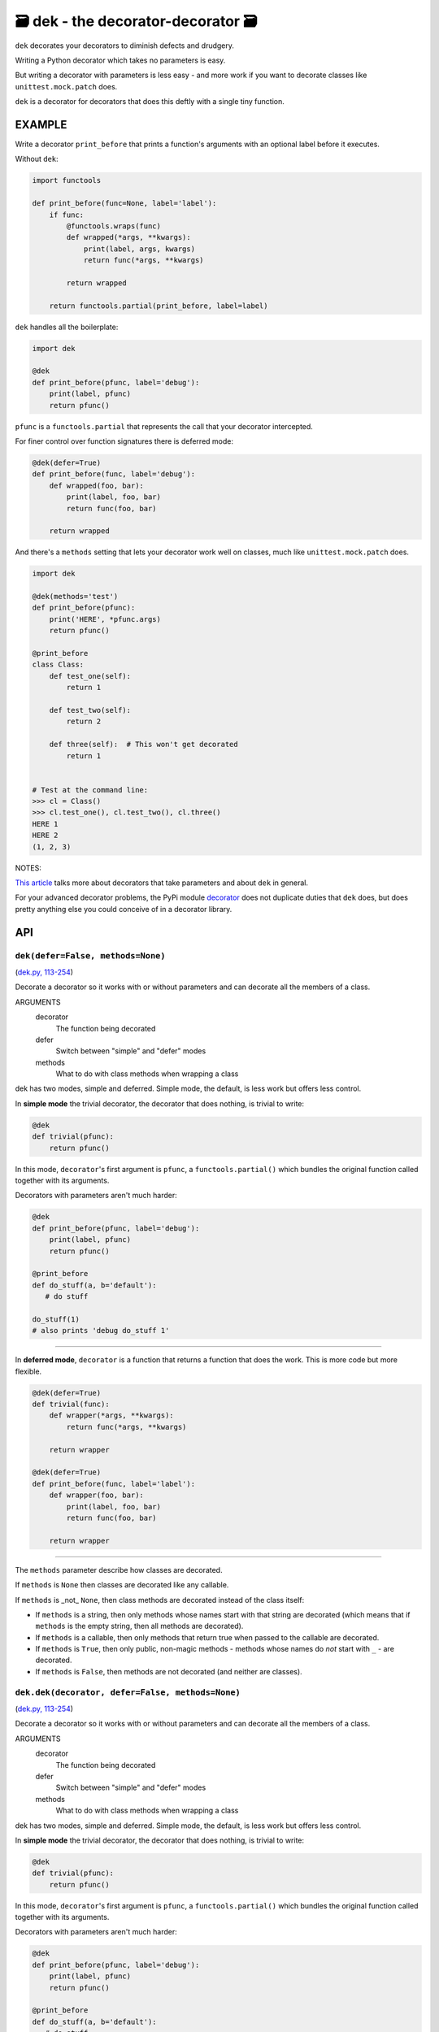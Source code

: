 🗃 dek - the decorator-decorator 🗃
======================================================

``dek`` decorates your decorators to diminish defects and drudgery.

Writing a Python decorator which takes no parameters is easy.

But writing a decorator with parameters is less easy - and more work
if you want to decorate classes like ``unittest.mock.patch`` does.

``dek`` is a decorator for decorators that does this deftly with a
single tiny function.

EXAMPLE
---------

Write a decorator ``print_before`` that prints a function's arguments with an
optional label before it executes.

Without ``dek``:

.. code-block:: python

    import functools

    def print_before(func=None, label='label'):
        if func:
            @functools.wraps(func)
            def wrapped(*args, **kwargs):
                print(label, args, kwargs)
                return func(*args, **kwargs)

            return wrapped

        return functools.partial(print_before, label=label)

``dek`` handles all the boilerplate:

.. code-block:: python

    import dek

    @dek
    def print_before(pfunc, label='debug'):
        print(label, pfunc)
        return pfunc()

``pfunc`` is a ``functools.partial`` that represents the call that your
decorator intercepted.

For finer control over function signatures there is deferred mode:

.. code-block:: python

    @dek(defer=True)
    def print_before(func, label='debug'):
        def wrapped(foo, bar):
            print(label, foo, bar)
            return func(foo, bar)

        return wrapped

And there's a ``methods`` setting that lets your decorator work well
on classes, much like ``unittest.mock.patch`` does.

.. code-block:: python

    import dek

    @dek(methods='test')
    def print_before(pfunc):
        print('HERE', *pfunc.args)
        return pfunc()

    @print_before
    class Class:
        def test_one(self):
            return 1

        def test_two(self):
            return 2

        def three(self):  # This won't get decorated
            return 1


    # Test at the command line:
    >>> cl = Class()
    >>> cl.test_one(), cl.test_two(), cl.three()
    HERE 1
    HERE 2
    (1, 2, 3)

NOTES:

`This article <https://medium.com/p/1277a9ed34dc/>`_ talks more about
decorators that take parameters and about ``dek`` in general.

For your advanced decorator problems, the PyPi module
`decorator <https://github.com/micheles/decorator/blob/master/docs/documentation.md>`_ does not duplicate duties that ``dek`` does, but does
pretty anything else you could conceive of in a decorator library.

API
---

``dek(defer=False, methods=None)``
~~~~~~~~~~~~~~~~~~~~~~~~~~~~~~~~~~

(`dek.py, 113-254 <https://github.com/rec/dek/blob/master/dek.py#L113-L254>`_)

Decorate a decorator so it works with or without parameters and
can decorate all the members of a class.

ARGUMENTS
  decorator
    The function being decorated

  defer
    Switch between "simple" and "defer" modes

  methods
    What to do with class methods when wrapping a class

dek has two modes, simple and deferred.  Simple mode, the default,
is less work but offers less control.

In **simple mode** the trivial decorator, the decorator that does nothing,
is trivial to write:

.. code-block:: python

   @dek
   def trivial(pfunc):
       return pfunc()

In this mode, ``decorator``'s first argument is ``pfunc``,
a ``functools.partial()`` which bundles the original function called
together with its arguments.

Decorators with parameters aren't much harder:

.. code-block:: python

   @dek
   def print_before(pfunc, label='debug'):
       print(label, pfunc)
       return pfunc()

   @print_before
   def do_stuff(a, b='default'):
      # do stuff

   do_stuff(1)
   # also prints 'debug do_stuff 1'

----------------

In **deferred mode**, ``decorator`` is a function that returns a function
that does the work.  This is more code but more flexible.

.. code-block:: python

   @dek(defer=True)
   def trivial(func):
       def wrapper(*args, **kwargs):
           return func(*args, **kwargs)

       return wrapper

   @dek(defer=True)
   def print_before(func, label='label'):
       def wrapper(foo, bar):
           print(label, foo, bar)
           return func(foo, bar)

       return wrapper

--------

The ``methods`` parameter describe how classes are decorated.

If ``methods`` is ``None`` then classes are decorated like any callable.

If ``methods`` is _not_ ``None``, then class methods are decorated
instead of the class itself:

* If ``methods`` is a string, then only methods whose names start
  with that string are decorated (which means that if ``methods`` is
  the empty string, then all methods are decorated).

* If ``methods`` is a callable, then only methods that return true when
  passed to the callable are decorated.

* If ``methods`` is ``True``, then only public, non-magic methods - methods
  whose names do *not* start with ``_`` - are decorated.

* If ``methods`` is ``False``, then methods are not decorated (and neither
  are classes).

``dek.dek(decorator, defer=False, methods=None)``
~~~~~~~~~~~~~~~~~~~~~~~~~~~~~~~~~~~~~~~~~~~~~~~~~

(`dek.py, 113-254 <https://github.com/rec/dek/blob/master/dek.py#L113-L254>`_)

Decorate a decorator so it works with or without parameters and
can decorate all the members of a class.

ARGUMENTS
  decorator
    The function being decorated

  defer
    Switch between "simple" and "defer" modes

  methods
    What to do with class methods when wrapping a class

dek has two modes, simple and deferred.  Simple mode, the default,
is less work but offers less control.

In **simple mode** the trivial decorator, the decorator that does nothing,
is trivial to write:

.. code-block:: python

   @dek
   def trivial(pfunc):
       return pfunc()

In this mode, ``decorator``'s first argument is ``pfunc``,
a ``functools.partial()`` which bundles the original function called
together with its arguments.

Decorators with parameters aren't much harder:

.. code-block:: python

   @dek
   def print_before(pfunc, label='debug'):
       print(label, pfunc)
       return pfunc()

   @print_before
   def do_stuff(a, b='default'):
      # do stuff

   do_stuff(1)
   # also prints 'debug do_stuff 1'

----------------

In **deferred mode**, ``decorator`` is a function that returns a function
that does the work.  This is more code but more flexible.

.. code-block:: python

   @dek(defer=True)
   def trivial(func):
       def wrapper(*args, **kwargs):
           return func(*args, **kwargs)

       return wrapper

   @dek(defer=True)
   def print_before(func, label='label'):
       def wrapper(foo, bar):
           print(label, foo, bar)
           return func(foo, bar)

       return wrapper

--------

The ``methods`` parameter describe how classes are decorated.

If ``methods`` is ``None`` then classes are decorated like any callable.

If ``methods`` is _not_ ``None``, then class methods are decorated
instead of the class itself:

* If ``methods`` is a string, then only methods whose names start
  with that string are decorated (which means that if ``methods`` is
  the empty string, then all methods are decorated).

* If ``methods`` is a callable, then only methods that return true when
  passed to the callable are decorated.

* If ``methods`` is ``True``, then only public, non-magic methods - methods
  whose names do *not* start with ``_`` - are decorated.

* If ``methods`` is ``False``, then methods are not decorated (and neither
  are classes).

(automatically generated by `doks <https://github.com/rec/doks/>`_ on 2020-11-07T10:52:25.627435)
